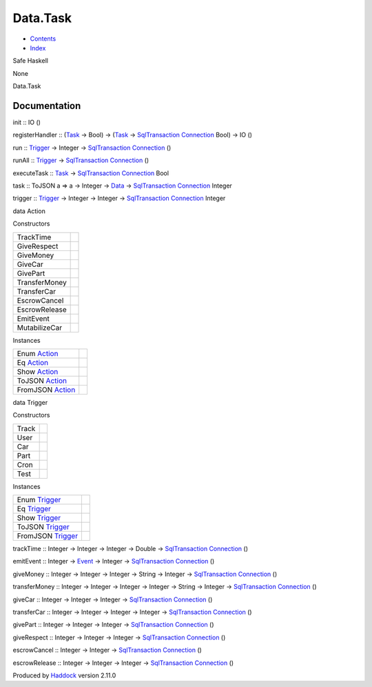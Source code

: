 =========
Data.Task
=========

-  `Contents <index.html>`__
-  `Index <doc-index.html>`__

 

Safe Haskell

None

Data.Task

Documentation
=============

init :: IO ()

registerHandler :: (`Task <Model-Task.html#t:Task>`__ -> Bool) ->
(`Task <Model-Task.html#t:Task>`__ ->
`SqlTransaction <Data-SqlTransaction.html#t:SqlTransaction>`__
`Connection <Data-SqlTransaction.html#t:Connection>`__ Bool) -> IO ()

run :: `Trigger <Data-Task.html#t:Trigger>`__ -> Integer ->
`SqlTransaction <Data-SqlTransaction.html#t:SqlTransaction>`__
`Connection <Data-SqlTransaction.html#t:Connection>`__ ()

runAll :: `Trigger <Data-Task.html#t:Trigger>`__ ->
`SqlTransaction <Data-SqlTransaction.html#t:SqlTransaction>`__
`Connection <Data-SqlTransaction.html#t:Connection>`__ ()

executeTask :: `Task <Model-Task.html#t:Task>`__ ->
`SqlTransaction <Data-SqlTransaction.html#t:SqlTransaction>`__
`Connection <Data-SqlTransaction.html#t:Connection>`__ Bool

task :: ToJSON a => a -> Integer -> `Data <Data-DataPack.html#t:Data>`__
-> `SqlTransaction <Data-SqlTransaction.html#t:SqlTransaction>`__
`Connection <Data-SqlTransaction.html#t:Connection>`__ Integer

trigger :: `Trigger <Data-Task.html#t:Trigger>`__ -> Integer -> Integer
-> `SqlTransaction <Data-SqlTransaction.html#t:SqlTransaction>`__
`Connection <Data-SqlTransaction.html#t:Connection>`__ Integer

data Action

Constructors

+-----------------+-----+
| TrackTime       |     |
+-----------------+-----+
| GiveRespect     |     |
+-----------------+-----+
| GiveMoney       |     |
+-----------------+-----+
| GiveCar         |     |
+-----------------+-----+
| GivePart        |     |
+-----------------+-----+
| TransferMoney   |     |
+-----------------+-----+
| TransferCar     |     |
+-----------------+-----+
| EscrowCancel    |     |
+-----------------+-----+
| EscrowRelease   |     |
+-----------------+-----+
| EmitEvent       |     |
+-----------------+-----+
| MutabilizeCar   |     |
+-----------------+-----+

Instances

+-------------------------------------------------+-----+
| Enum `Action <Data-Task.html#t:Action>`__       |     |
+-------------------------------------------------+-----+
| Eq `Action <Data-Task.html#t:Action>`__         |     |
+-------------------------------------------------+-----+
| Show `Action <Data-Task.html#t:Action>`__       |     |
+-------------------------------------------------+-----+
| ToJSON `Action <Data-Task.html#t:Action>`__     |     |
+-------------------------------------------------+-----+
| FromJSON `Action <Data-Task.html#t:Action>`__   |     |
+-------------------------------------------------+-----+

data Trigger

Constructors

+---------+-----+
| Track   |     |
+---------+-----+
| User    |     |
+---------+-----+
| Car     |     |
+---------+-----+
| Part    |     |
+---------+-----+
| Cron    |     |
+---------+-----+
| Test    |     |
+---------+-----+

Instances

+---------------------------------------------------+-----+
| Enum `Trigger <Data-Task.html#t:Trigger>`__       |     |
+---------------------------------------------------+-----+
| Eq `Trigger <Data-Task.html#t:Trigger>`__         |     |
+---------------------------------------------------+-----+
| Show `Trigger <Data-Task.html#t:Trigger>`__       |     |
+---------------------------------------------------+-----+
| ToJSON `Trigger <Data-Task.html#t:Trigger>`__     |     |
+---------------------------------------------------+-----+
| FromJSON `Trigger <Data-Task.html#t:Trigger>`__   |     |
+---------------------------------------------------+-----+

trackTime :: Integer -> Integer -> Integer -> Double ->
`SqlTransaction <Data-SqlTransaction.html#t:SqlTransaction>`__
`Connection <Data-SqlTransaction.html#t:Connection>`__ ()

emitEvent :: Integer -> `Event <Data-Event.html#t:Event>`__ -> Integer
-> `SqlTransaction <Data-SqlTransaction.html#t:SqlTransaction>`__
`Connection <Data-SqlTransaction.html#t:Connection>`__ ()

giveMoney :: Integer -> Integer -> Integer -> String -> Integer ->
`SqlTransaction <Data-SqlTransaction.html#t:SqlTransaction>`__
`Connection <Data-SqlTransaction.html#t:Connection>`__ ()

transferMoney :: Integer -> Integer -> Integer -> Integer -> String ->
Integer ->
`SqlTransaction <Data-SqlTransaction.html#t:SqlTransaction>`__
`Connection <Data-SqlTransaction.html#t:Connection>`__ ()

giveCar :: Integer -> Integer -> Integer ->
`SqlTransaction <Data-SqlTransaction.html#t:SqlTransaction>`__
`Connection <Data-SqlTransaction.html#t:Connection>`__ ()

transferCar :: Integer -> Integer -> Integer -> Integer ->
`SqlTransaction <Data-SqlTransaction.html#t:SqlTransaction>`__
`Connection <Data-SqlTransaction.html#t:Connection>`__ ()

givePart :: Integer -> Integer -> Integer ->
`SqlTransaction <Data-SqlTransaction.html#t:SqlTransaction>`__
`Connection <Data-SqlTransaction.html#t:Connection>`__ ()

giveRespect :: Integer -> Integer -> Integer ->
`SqlTransaction <Data-SqlTransaction.html#t:SqlTransaction>`__
`Connection <Data-SqlTransaction.html#t:Connection>`__ ()

escrowCancel :: Integer -> Integer ->
`SqlTransaction <Data-SqlTransaction.html#t:SqlTransaction>`__
`Connection <Data-SqlTransaction.html#t:Connection>`__ ()

escrowRelease :: Integer -> Integer -> Integer ->
`SqlTransaction <Data-SqlTransaction.html#t:SqlTransaction>`__
`Connection <Data-SqlTransaction.html#t:Connection>`__ ()

Produced by `Haddock <http://www.haskell.org/haddock/>`__ version 2.11.0
